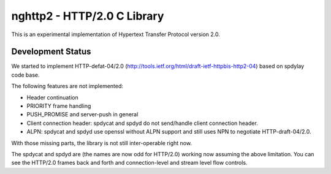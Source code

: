 nghttp2 - HTTP/2.0 C Library
============================

This is an experimental implementation of Hypertext Transfer Protocol
version 2.0.

Development Status
------------------

We started to implement HTTP-defat-04/2.0
(http://tools.ietf.org/html/draft-ietf-httpbis-http2-04) based on
spdylay code base.

The following features are not implemented:

* Header continuation
* PRIORITY frame handling
* PUSH_PROMISE and server-push in general
* Client connection header: spdycat and spdyd do not send/handle
  client connection header.
* ALPN: spdycat and spdyd use openssl without ALPN support and still
  uses NPN to negotiate HTTP-draft-04/2.0.

With those missing parts, the library is not still inter-operable
right now.

The spdycat and spdyd are (the names are now odd for HTTP/2.0) working
now assuming the above limitation. You can see the HTTP/2.0 frames
back and forth and connection-level and stream level flow controls.
